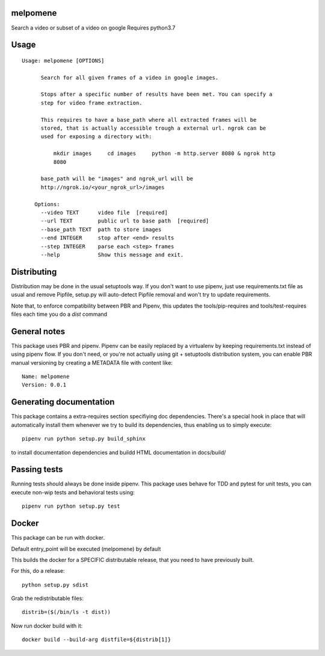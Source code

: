 melpomene
-----------------------------

.. image:: https://travis-ci.org/XayOn/melpomene.svg?branch=master
    :target: https://travis-ci.org/XayOn/melpomene

.. image:: https://coveralls.io/repos/github/XayOn/melpomene/badge.svg?branch=master
 :target: https://coveralls.io/github/XayOn/melpomene?branch=master

.. image:: https://badge.fury.io/py/melpomene.svg
    :target: https://badge.fury.io/py/melpomene

Search a video or subset of a video on google
Requires python3.7


Usage
-----

::

    Usage: melpomene [OPTIONS]

          Search for all given frames of a video in google images.

          Stops after a specific number of results have been met. You can specify a
          step for video frame extraction.

          This requires to have a base_path where all extracted frames will be
          stored, that is actually accessible trough a external url. ngrok can be
          used for exposing a directory with:

              mkdir images     cd images     python -m http.server 8080 & ngrok http
              8080

          base_path will be "images" and ngrok_url will be
          http://ngrok.io/<your_ngrok_url>/images

        Options:
          --video TEXT      video file  [required]
          --url TEXT        public url to base path  [required]
          --base_path TEXT  path to store images
          --end INTEGER     stop after <end> results
          --step INTEGER    parse each <step> frames
          --help            Show this message and exit.


Distributing
------------

Distribution may be done in the usual setuptools way.
If you don't want to use pipenv, just use requirements.txt file as usual and
remove Pipfile, setup.py will auto-detect Pipfile removal and won't try to
update requirements.

Note that, to enforce compatibility between PBR and Pipenv, this updates the
tools/pip-requires and tools/test-requires files each time you do a *dist*
command

General notes
--------------

This package uses PBR and pipenv.
Pipenv can be easily replaced by a virtualenv by keeping requirements.txt
instead of using pipenv flow.
If you don't need, or you're not actually using git + setuptools distribution
system, you can enable PBR manual versioning by creating a METADATA file with
content like::

    Name: melpomene
    Version: 0.0.1

Generating documentation
------------------------

This package contains a extra-requires section specifiying doc dependencies.
There's a special hook in place that will automatically install them whenever
we try to build its dependencies, thus enabling us to simply execute::

        pipenv run python setup.py build_sphinx

to install documentation dependencies and buildd HTML documentation in docs/build/


Passing tests
--------------

Running tests should always be done inside pipenv.
This package uses behave for TDD and pytest for unit tests, you can execute non-wip
tests and behavioral tests using::

        pipenv run python setup.py test


Docker
------

This package can be run with docker.

Default entry_point will be executed (melpomene) by default

This builds the docker for a SPECIFIC distributable release, that you need to
have previously built.

For this, do a release::

    python setup.py sdist

Grab the redistributable files::

    distrib=($(/bin/ls -t dist))

Now run docker build with it::

    docker build --build-arg distfile=${distrib[1]}
